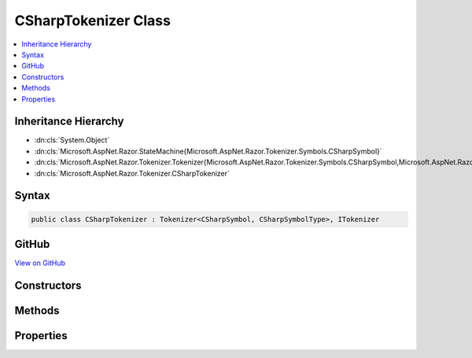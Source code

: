 

CSharpTokenizer Class
=====================



.. contents:: 
   :local:







Inheritance Hierarchy
---------------------


* :dn:cls:`System.Object`
* :dn:cls:`Microsoft.AspNet.Razor.StateMachine{Microsoft.AspNet.Razor.Tokenizer.Symbols.CSharpSymbol}`
* :dn:cls:`Microsoft.AspNet.Razor.Tokenizer.Tokenizer{Microsoft.AspNet.Razor.Tokenizer.Symbols.CSharpSymbol,Microsoft.AspNet.Razor.Tokenizer.Symbols.CSharpSymbolType}`
* :dn:cls:`Microsoft.AspNet.Razor.Tokenizer.CSharpTokenizer`








Syntax
------

.. code-block:: csharp

   public class CSharpTokenizer : Tokenizer<CSharpSymbol, CSharpSymbolType>, ITokenizer





GitHub
------

`View on GitHub <https://github.com/aspnet/apidocs/blob/master/aspnet/razor/src/Microsoft.AspNet.Razor/Tokenizer/CSharpTokenizer.cs>`_





.. dn:class:: Microsoft.AspNet.Razor.Tokenizer.CSharpTokenizer

Constructors
------------

.. dn:class:: Microsoft.AspNet.Razor.Tokenizer.CSharpTokenizer
    :noindex:
    :hidden:

    
    .. dn:constructor:: Microsoft.AspNet.Razor.Tokenizer.CSharpTokenizer.CSharpTokenizer(Microsoft.AspNet.Razor.Text.ITextDocument)
    
        
        
        
        :type source: Microsoft.AspNet.Razor.Text.ITextDocument
    
        
        .. code-block:: csharp
    
           public CSharpTokenizer(ITextDocument source)
    

Methods
-------

.. dn:class:: Microsoft.AspNet.Razor.Tokenizer.CSharpTokenizer
    :noindex:
    :hidden:

    
    .. dn:method:: Microsoft.AspNet.Razor.Tokenizer.CSharpTokenizer.CreateSymbol(Microsoft.AspNet.Razor.SourceLocation, System.String, Microsoft.AspNet.Razor.Tokenizer.Symbols.CSharpSymbolType, System.Collections.Generic.IEnumerable<Microsoft.AspNet.Razor.RazorError>)
    
        
        
        
        :type start: Microsoft.AspNet.Razor.SourceLocation
        
        
        :type content: System.String
        
        
        :type type: Microsoft.AspNet.Razor.Tokenizer.Symbols.CSharpSymbolType
        
        
        :type errors: System.Collections.Generic.IEnumerable{Microsoft.AspNet.Razor.RazorError}
        :rtype: Microsoft.AspNet.Razor.Tokenizer.Symbols.CSharpSymbol
    
        
        .. code-block:: csharp
    
           protected override CSharpSymbol CreateSymbol(SourceLocation start, string content, CSharpSymbolType type, IEnumerable<RazorError> errors)
    

Properties
----------

.. dn:class:: Microsoft.AspNet.Razor.Tokenizer.CSharpTokenizer
    :noindex:
    :hidden:

    
    .. dn:property:: Microsoft.AspNet.Razor.Tokenizer.CSharpTokenizer.RazorCommentStarType
    
        
        :rtype: Microsoft.AspNet.Razor.Tokenizer.Symbols.CSharpSymbolType
    
        
        .. code-block:: csharp
    
           public override CSharpSymbolType RazorCommentStarType { get; }
    
    .. dn:property:: Microsoft.AspNet.Razor.Tokenizer.CSharpTokenizer.RazorCommentTransitionType
    
        
        :rtype: Microsoft.AspNet.Razor.Tokenizer.Symbols.CSharpSymbolType
    
        
        .. code-block:: csharp
    
           public override CSharpSymbolType RazorCommentTransitionType { get; }
    
    .. dn:property:: Microsoft.AspNet.Razor.Tokenizer.CSharpTokenizer.RazorCommentType
    
        
        :rtype: Microsoft.AspNet.Razor.Tokenizer.Symbols.CSharpSymbolType
    
        
        .. code-block:: csharp
    
           public override CSharpSymbolType RazorCommentType { get; }
    
    .. dn:property:: Microsoft.AspNet.Razor.Tokenizer.CSharpTokenizer.StartState
    
        
        :rtype: Microsoft.AspNet.Razor.StateMachine{Microsoft.AspNet.Razor.Tokenizer.Symbols.CSharpSymbol}.State
    
        
        .. code-block:: csharp
    
           protected override StateMachine<CSharpSymbol>.State StartState { get; }
    


